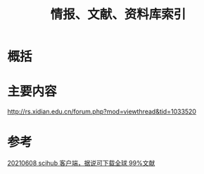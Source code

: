 #+title: 情报、文献、资料库索引
#+roam_tags: 
#+roam_alias: 

* 概括
* 主要内容
http://rs.xidian.edu.cn/forum.php?mod=viewthread&tid=1033520

* 参考
[[file:~/org_notebooks/journal/2021-06-14.org::*20210608 scihub 客户端，据说可下载全球 99%文献][20210608 scihub 客户端，据说可下载全球 99%文献]]
